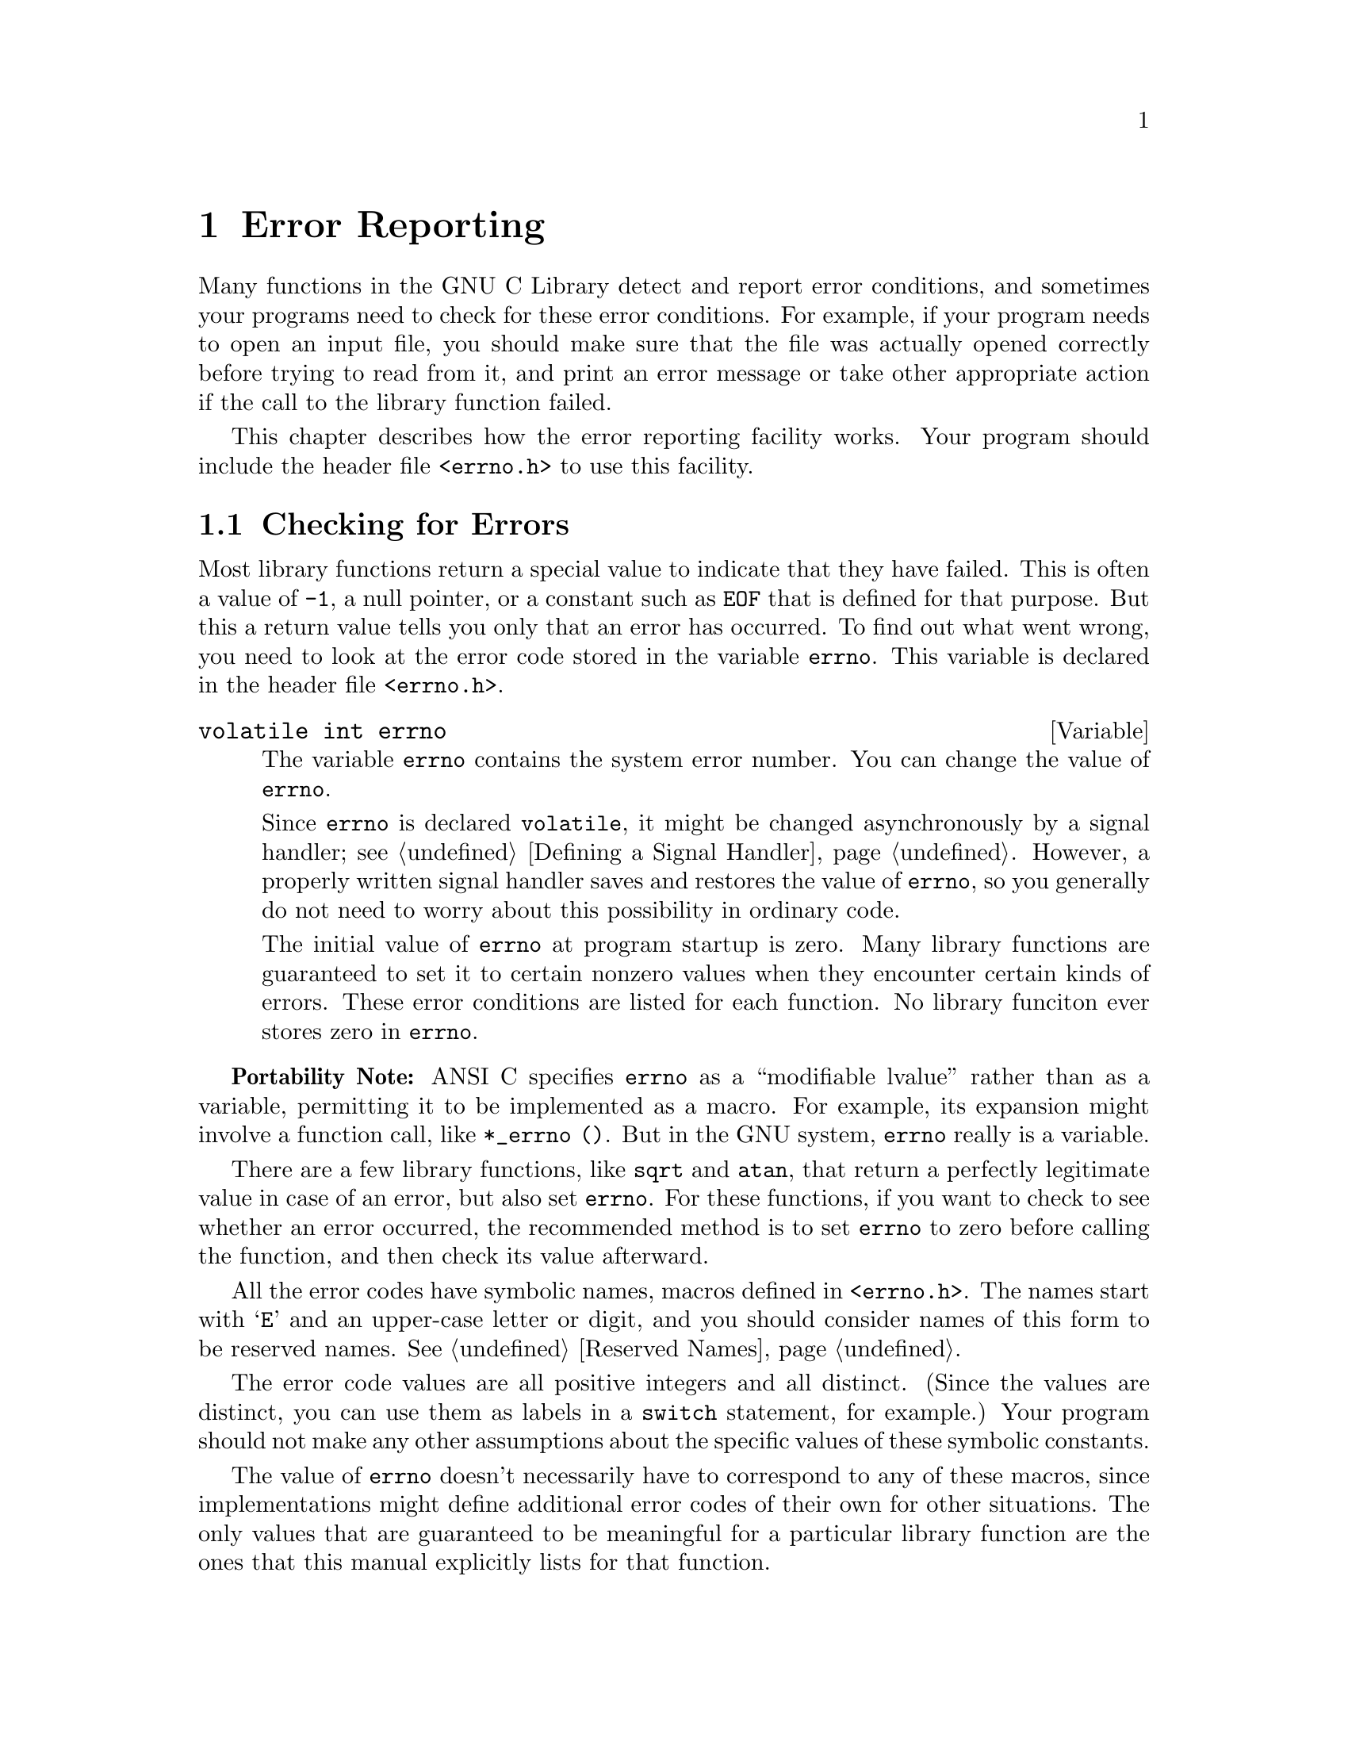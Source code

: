 @node Error Reporting
@chapter Error Reporting
@pindex <errno.h>
@cindex error reporting
@cindex reporting errors
@cindex error codes
@cindex status codes

Many functions in the GNU C Library detect and report error conditions,
and sometimes your programs need to check for these error conditions.
For example, if your program needs to open an input file, you should
make sure that the file was actually opened correctly before trying to
read from it, and print an error message or take other appropriate
action if the call to the library function failed.

This chapter describes how the error reporting facility works.  Your
program should include the header file @file{<errno.h>} to use this
facility.

@menu
* Checking for Errors::	How errors are reported.
* Error Codes::		Symbolic names for error codes.
* Error Messages::	Mapping error codes onto error messages.
@end menu

@node Checking for Errors
@section Checking for Errors

Most library functions return a special value to indicate that they have
failed.  This is often a value of @code{-1}, a null pointer, or a
constant such as @code{EOF} that is defined for that purpose.  But this
a return value tells you only that an error has occurred.  To find out
what went wrong, you need to look at the error code stored in the
variable @code{errno}.  This variable is declared in the header file
@file{<errno.h>}.

@comment errno.h
@comment ANSI
@deftypevr {Variable} {volatile int} errno
The variable @code{errno} contains the system error number.  You can
change the value of @code{errno}.

Since @code{errno} is declared @code{volatile}, it might be changed
asynchronously by a signal handler; @pxref{Defining a Signal Handler}.
However, a properly written signal handler saves and restores the value
of @code{errno}, so you generally do not need to worry about this
possibility in ordinary code.

The initial value of @code{errno} at program startup is zero.  Many
library functions are guaranteed to set it to certain nonzero values
when they encounter certain kinds of errors.  These error conditions are
listed for each function.  No library funciton ever stores zero in
@code{errno}.
@end deftypevr

@strong{Portability Note:} ANSI C specifies @code{errno} as a
``modifiable lvalue'' rather than as a variable, permitting it to be
implemented as a macro.  For example, its expansion might involve a
function call, like @code{*_errno ()}.  But in the GNU system,
@code{errno} really is a variable.

There are a few library functions, like @code{sqrt} and @code{atan},
that return a perfectly legitimate value in case of an error, but also
set @code{errno}.  For these functions, if you want to check to see
whether an error occurred, the recommended method is to set @code{errno}
to zero before calling the function, and then check its value afterward.

All the error codes have symbolic names, macros defined in
@file{<errno.h>}.  The names start with @samp{E} and an upper-case
letter or digit, and you should consider names of this form to be
reserved names.  @xref{Reserved Names}.

The error code values are all positive integers and all distinct.
(Since the values are distinct, you can use them as labels in a
@code{switch} statement, for example.)  Your program should not make any
other assumptions about the specific values of these symbolic constants.

The value of @code{errno} doesn't necessarily have to correspond to any
of these macros, since implementations might define additional error
codes of their own for other situations.  The only values that are
guaranteed to be meaningful for a particular library function are the
ones that this manual explicitly lists for that function.

Here is an example showing how to handle failure to open a file
correctly.  The function @code{open_sesame} tries to open the named file
for reading and returns a stream if successful.  The @code{fopen}
library function returns a null pointer if it couldn't open the file for
some reason.  In that situation, this example constructs an appropriate
error message using the @code{strerror} function, and the program exits.
If we were going to make some other library calls before passing the
error code to @code{strerror}, we'd have to save it in a local variable
instead, because those other library functions might overwrite
@code{errno} in the meantime.

@example
#include <errno.h>
#include <stdio.h>
#include <stdlib.h>
#include <string.h>

extern char *program_name;

FILE *
open_sesame (char *name)
@{ 
  FILE *stream;

  errno = 0;                     
  stream = fopen (name, "r");
  if (!stream) @{
    fprintf (stderr, "%s: Couldn't open file %s; %s\n",
             program_name, name, strerror (errno));
    exit (EXIT_FAILURE);
    @}
  else
    return stream;
@}
@end example


@node Error Codes
@section Error Codes

These macros are defined in the header file @file{<errno.h>}.  All of
them expand into integer constant values.  Some of these error codes
can't occur on the GNU system, but they can occur using the GNU library
on other systems.

@comment errno.h
@comment POSIX.1
@defvr Macro E2BIG
Argument list too long; used when the arguments passed to a new program
being executed with one of the @code{exec} functions (@pxref{Executing a
File}) are too large.
@end defvr

@comment errno.h
@comment POSIX.1
@defvr Macro EACCES
Permission denied; the file permissions do not allow the attempted access.
@end defvr

@comment errno.h
@comment BSD
@defvr Macro EADDRINUSE
The socket address is already in use.  @xref{Socket Naming}.
@end defvr

@comment errno.h
@comment BSD
@defvr Macro EADDRNOTAVAIL
The requested socket address is not available; for example, you tried
to give a socket a name that doesn't match the local host name.
@xref{Socket Naming}.
@end defvr

@comment errno.h
@comment BSD
@defvr Macro EAFNOSUPPORT
The address family specified for a socket is not supported; it is
inconsistent with the protocol being used on the socket.  @xref{Sockets}.
@end defvr

@comment errno.h
@comment POSIX.1
@defvr Macro EAGAIN
Resource temporarily unavailable; the call might work if you try again
later.
@end defvr

@comment errno.h
@comment BSD
@defvr Macro EALREADY
An operation is already in progress on an object that has non-blocking
mode selected.
@end defvr

@comment errno.h
@comment POSIX.1
@defvr Macro EBADF
Bad file descriptor; the file might have been closed or perhaps you are
trying to read to a file open only for writing (or vice versa).
@end defvr

@comment errno.h
@comment POSIX.1
@defvr Macro EBUSY
Resource busy; a system resource that can't be shared is already in use.
For example, if you try to delete a file that is the root of a currently
mounted filesystem, you get this error.
@end defvr

@comment errno.h
@comment POSIX.1
@defvr Macro ECHILD
There are no child processes.  This error happens on operations that are
supposed to manipulate child processes, when there aren't any processes
to manipulate.
@end defvr

@comment errno.h
@comment BSD
@defvr Macro ECONNABORTED
A network connection was aborted locally.
@end defvr

@comment errno.h
@comment BSD
@defvr Macro ECONNREFUSED
A remote host refused to allow the network connection (typically because
it is not running the appropriate service).
@end defvr

@comment errno.h
@comment BSD
@defvr Macro ECONNRESET
A network connection was closed, such as by the remote machine rebooting.
@end defvr

@comment errno.h
@comment POSIX.1
@defvr Macro EDEADLK
Deadlock avoided; allocating a system resource would have resulted in
a deadlock situation.  For an example, @xref{File Locks}.
@end defvr

@comment errno.h
@comment BSD
@defvr Macro EDESTADDRREQ
No destination address was supplied on a socket operation.
@end defvr

@comment errno.h
@comment ANSI
@defvr Macro EDOM
Domain error; used by mathematical functions when an argument value does
not fall into the domain over which the function is defined.
@end defvr

@comment errno.h
@comment BSD
@defvr Macro EDQUOT
The user's disk quota was exceeded.
@end defvr

@comment errno.h
@comment POSIX.1
@defvr Macro EEXIST
File exists; an existing file was specified in a context where it only
makes sense to specify a new file.
@end defvr

@comment errno.h
@comment POSIX.1
@defvr Macro EFAULT
Bad address; an invalid pointer was detected.
@end defvr

@comment errno.h
@comment POSIX.1
@defvr Macro EFBIG
File too big; the size of a file would be larger than allowed by the system.
@end defvr

@comment errno.h
@comment BSD
@defvr Macro EHOSTDOWN
The remote host for a network connection is down.
@end defvr

@comment errno.h
@comment BSD
@defvr Macro EHOSTUNREACH
The remote host for a network connection is not reachable.
@end defvr

@comment errno.h
@comment BSD
@defvr Macro EIDRM
A message queue identifier has been removed and is no longer valid.
@end defvr

@comment errno.h
@comment BSD
@defvr Macro EINPROGRESS
An operation that cannot complete immediately was initiated on an object
that has non-blocking mode selected.
@end defvr

@comment errno.h
@comment POSIX.1
@defvr Macro EINTR
Interrupted function call; an asynchronous signal occured and prevented
completion of the call.  When this happens, you should try the call
again.
@end defvr

@comment errno.h
@comment POSIX.1
@defvr Macro EINVAL
Invalid argument.  This is used to indicate various kinds of problems
with passing the wrong argument to a library function.
@end defvr

@comment errno.h
@comment POSIX.1
@defvr Macro EIO
Input/output error; usually used for physical read or write errors.
@end defvr

@comment errno.h
@comment BSD
@defvr Macro EISCONN
You tried to connect a socket that is already connected.
@xref{Establishing a Connection}.
@end defvr

@comment errno.h
@comment POSIX.1
@defvr Macro EISDIR
File is a directory; it can't be written to like an ordinary file.
@end defvr

@comment errno.h
@comment BSD
@defvr Macro ELOOP
Too many levels of symbolic links were encountered in looking up a file name.
Maybe there is a circular reference.
@end defvr

@comment errno.h
@comment POSIX.1
@defvr Macro EMFILE
The process has too many files open and can't open any more.
@end defvr

@comment errno.h
@comment POSIX.1
@defvr Macro EMLINK
Too many links; the link count of a single file is too large.
@end defvr

@comment errno.h
@comment BSD
@defvr Macro EMSGSIZE
The size of a message sent on a socket was larger than the supported
maximum size.  
@end defvr

@comment errno.h
@comment POSIX.1
@defvr Macro ENAMETOOLONG
Filename too long.  
@end defvr

@comment errno.h
@comment BSD
@defvr Macro ENETDOWN
A socket operation failed because the network was down.
@end defvr

@comment errno.h
@comment BSD
@defvr Macro ENETRESET
The network connection was reset because the remote host crashed.
@end defvr

@comment errno.h
@comment BSD
@defvr Macro ENETUNREACH
A socket operation failed because the network was unreachable.
@end defvr

@comment errno.h
@comment POSIX.1
@defvr Macro ENFILE
There are too many files open in the entire system.
@end defvr

@comment errno.h
@comment BSD
@defvr Macro ENOBUFS
No internal buffer space available for an operation on a pipe or socket.
@end defvr

@comment errno.h
@comment POSIX.1
@defvr Macro ENODEV
No such device.  This a ``file doesn't exist'' error, but is
used only when the file is expected to represent a device, like a
block special file for a disk.
@end defvr

@comment errno.h
@comment POSIX.1
@defvr Macro ENOENT
No such file or directory.  This is a ``file doesn't exist'' error
for ordinary files that are referenced in contexts where they are
expected to already exist.
@end defvr

@comment errno.h
@comment POSIX.1
@defvr Macro ENOEXEC
Invalid executable file format.  This condition is detected by the
@code{exec} functions; @pxref{Executing a File}.
@end defvr

@comment errno.h
@comment POSIX.1
@defvr Macro ENOLCK
No locks available.  This is used by the file locking facilities;
@pxref{File Locks}.
@end defvr

@comment errno.h
@comment POSIX.1
@defvr Macro ENOMEM
Not enough memory available.
@end defvr

@comment errno.h
@comment BSD
@defvr Macro ENOMSG
There is no message of the specified type available immediately, and
blocking was not desired.
@end defvr

@comment errno.h
@comment BSD
@defvr Macro ENOPROTOOPT
You specified a socket option that doesn't make sense for the
particular protocol being used by the socket.  @xref{Socket Options}.
@end defvr

@comment errno.h
@comment POSIX.1
@defvr Macro ENOSPC
No space left on device; write operation on a file failed because the
device is full.
@end defvr

@comment errno.h
@comment POSIX.1
@defvr Macro ENOSYS
Function not implemented.  Some functions have commands or options defined
that might not be supported in all implementations, and this is the kind
of error you get if you request them and they aren't there.
@end defvr

@comment errno.h
@comment BSD
@defvr Macro ENOTBLK
A file that isn't a block special file was given in a situation that
requires one.  For example, trying to mount an ordinary file as a file
system will give this error.
@end defvr

@comment errno.h
@comment BSD
@defvr Macro ENOTCONN
The socket is not connected to anything.  You get this message when you
try to transmit data over a socket, without first specifying a destination
for the data.
@end defvr

@comment errno.h
@comment POSIX.1
@defvr Macro ENOTDIR
A file that isn't a directory was given in a situation that requires
one.
@end defvr

@comment errno.h
@comment BSD
@defvr Macro ENOTSOCK
A file that isn't a socket was given in a situation that requires one.
@end defvr

@comment errno.h
@comment POSIX.1
@defvr Macro ENOTEMPTY
Directory not empty, where an empty directory was expected.  Typically,
this error occurs when you are trying to remove a directory.
@end defvr

@comment errno.h
@comment POSIX.1
@defvr Macro ENOTTY
Inappropriate I/O control operation, such as trying to set terminal
modes on an ordinary file.
@end defvr

@comment errno.h
@comment POSIX.1
@defvr Macro ENXIO
No such device or address.  Typically, this means that a file
representing a device has been installed incorrectly, and the
system can't find the right kind of device driver for it.
@end defvr

@comment errno.h
@comment BSD
@defvr Macro EOPNOTSUPP
The socket operation you requested is not supported.  Some socket functions
don't make sense for all types of sockets, and others may not be implemented
for all communications protocols.
@end defvr

@comment errno.h
@comment POSIX.1
@defvr Macro EPERM
Operation not permitted; only the owner of the file (or other resource)
or processes with special privileges can perform the operation.
@end defvr

@comment errno.h
@comment BSD
@defvr Macro EPFNOSUPPORT
The socket communications protocol family you requested is not supported.
@end defvr

@comment errno.h
@comment POSIX.1
@defvr Macro EPIPE
Broken pipe; there is no process reading from the other end of a pipe.
@end defvr

@comment errno.h
@comment BSD
@defvr Macro EPROTONOSUPPORT
The socket domain does not support the requested communications protocol.
@xref{Creating a Socket}.
@end defvr

@comment errno.h
@comment BSD
@defvr Macro EPROTOTYPE
The socket type does not support the requested communications protocol.
@end defvr

@comment errno.h
@comment ANSI
@defvr Macro ERANGE
Range error; used by mathematical functions when the result value is
not representable because of overflow or underflow.
@end defvr

@comment errno.h
@comment BSD
@defvr Macro EREMOTE
An attempt was made to NFS-mount a remote file system with a file name that
already specifies an NFS-mounted file.
@end defvr

@comment errno.h
@comment POSIX.1
@defvr Macro EROFS
An attempt was made to modify a file on a read-only file system.
@end defvr

@comment errno.h
@comment BSD
@defvr Macro ESHUTDOWN
The socket has already been shut down.
@end defvr

@comment errno.h
@comment BSD
@defvr Macro ESOCKTNOSUPPORT
The socket type is not supported.
@end defvr

@comment errno.h
@comment POSIX.1
@defvr Macro ESPIPE
Invalid seek operation (such as on a pipe).
@end defvr

@comment errno.h
@comment POSIX.1
@defvr Macro ESRCH
There is no such process that matches the specified process ID.
@end defvr

@comment errno.h
@comment BSD
@defvr Macro ESTALE
The NFS file handle is stale; the file on the file server has been deleted.
@end defvr

@comment errno.h
@comment BSD
@defvr Macro ETIMEDOUT
The operation on a socket failed because no response was received
during the timeout period.
@end defvr

@comment errno.h
@comment BSD
@defvr Macro ETXTBSY
An attempt to execute a file that is currently open for writing, or
write to a file that is currently being executed.  (The name stands
for ``text file busy''.)
@end defvr

@comment errno.h
@comment BSD
@defvr Macro EUSERS
The file quota system is confused because there are too many users.
@end defvr

@comment errno.h
@comment BSD
@defvr Macro EWOULDBLOCK
An operation that would block was attempted on an object that has
non-blocking mode selected.
@end defvr

@comment errno.h
@comment POSIX.1
@defvr Macro EXDEV
An attempt to make an improper link across file systems was detected.
@end defvr


@node Error Messages
@section Error Messages

The library contains a couple of other useful functions to produce error
messages corresponding to values of @code{errno}.  The @code{strerror}
function, declared in @file{<string.h>}, returns the error message as a
string; and the @code{perror} function, declared in @file{<stdio.h>},
prints the error message.@refill

@comment string.h
@comment ANSI
@deftypefun {char *} strerror (int @var{errnum})
The @code{strerror} function maps the error code (@pxref{Error
Reporting}) specified by the @var{errnum} argument to a descriptive
error message string.  The return value is a pointer to this string.

You should not modify the string returned by @code{strerror}.  Also, if
you make subsequent calls to @code{strerror}, the string might be
overwritten.  (But it's guaranteed that no library function ever calls
@code{strerror} behind your back.)
@end deftypefun

@comment string.h
@comment ANSI
@deftypefun void perror (const char *@var{message})
This function prints an error message to the stream @code{stderr};
@pxref{Standard Streams}.

If you call @code{perror} with a @var{message} that is either a null
pointer or an empty string, @code{perror} just prints the error message 
corresponding to @code{errno}, adding a trailing newline.

If you supply a non-null @var{message} argument, then @code{perror}
prefixes its output with this string.  It adds a colon and a space 
character to separate the @var{message} from the error string corresponding
to @code{errno}.
@end deftypefun

The exact error messages used by @code{strerror} and @code{perror} vary
from system to system (but all implementations use the same set of
messages for both functions).  On the GNU system, the messages are
fairly short; there are no multi-line messages or embedded newlines.
Each error message begins with a capital letter and does not include any
terminating punctuation.

There is an example showing the use of @code{strerror} in @ref{Checking
for Errors}.

@strong{Compatibility Note:}  The @code{strerror} function is a new
feature of ANSI C.  Many older C systems do not support this function
yet.
